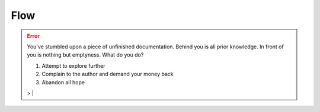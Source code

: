 Flow
====

.. error:: You've stumbled upon a piece of unfinished documentation.
   Behind you is all prior knowledge. In front of you is nothing but emptyness. What do you do?

   1. Attempt to explore further
   2. Complain to the author and demand your money back
   3. Abandon all hope

   > |
